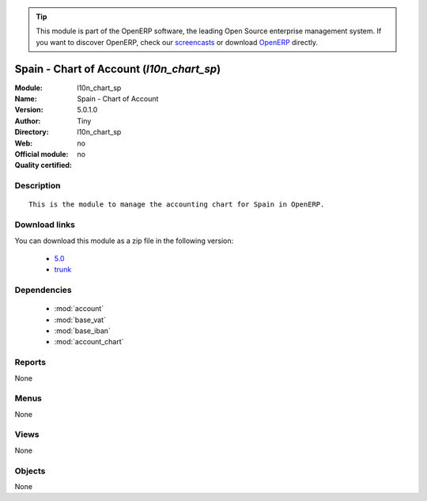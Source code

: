 
.. i18n: .. module:: l10n_chart_sp
.. i18n:     :synopsis: Spain - Chart of Account 
.. i18n:     :noindex:
.. i18n: .. 
..

.. module:: l10n_chart_sp
    :synopsis: Spain - Chart of Account 
    :noindex:
.. 

.. i18n: .. raw:: html
.. i18n: 
.. i18n:       <br />
.. i18n:     <link rel="stylesheet" href="../_static/hide_objects_in_sidebar.css" type="text/css" />
..

.. raw:: html

      <br />
    <link rel="stylesheet" href="../_static/hide_objects_in_sidebar.css" type="text/css" />

.. i18n: .. tip:: This module is part of the OpenERP software, the leading Open Source 
.. i18n:   enterprise management system. If you want to discover OpenERP, check our 
.. i18n:   `screencasts <http://openerp.tv>`_ or download 
.. i18n:   `OpenERP <http://openerp.com>`_ directly.
..

.. tip:: This module is part of the OpenERP software, the leading Open Source 
  enterprise management system. If you want to discover OpenERP, check our 
  `screencasts <http://openerp.tv>`_ or download 
  `OpenERP <http://openerp.com>`_ directly.

.. i18n: .. raw:: html
.. i18n: 
.. i18n:     <div class="js-kit-rating" title="" permalink="" standalone="yes" path="/l10n_chart_sp"></div>
.. i18n:     <script src="http://js-kit.com/ratings.js"></script>
..

.. raw:: html

    <div class="js-kit-rating" title="" permalink="" standalone="yes" path="/l10n_chart_sp"></div>
    <script src="http://js-kit.com/ratings.js"></script>

.. i18n: Spain - Chart of Account (*l10n_chart_sp*)
.. i18n: ==========================================
.. i18n: :Module: l10n_chart_sp
.. i18n: :Name: Spain - Chart of Account
.. i18n: :Version: 5.0.1.0
.. i18n: :Author: Tiny
.. i18n: :Directory: l10n_chart_sp
.. i18n: :Web: 
.. i18n: :Official module: no
.. i18n: :Quality certified: no
..

Spain - Chart of Account (*l10n_chart_sp*)
==========================================
:Module: l10n_chart_sp
:Name: Spain - Chart of Account
:Version: 5.0.1.0
:Author: Tiny
:Directory: l10n_chart_sp
:Web: 
:Official module: no
:Quality certified: no

.. i18n: Description
.. i18n: -----------
..

Description
-----------

.. i18n: ::
.. i18n: 
.. i18n:   This is the module to manage the accounting chart for Spain in OpenERP.
..

::

  This is the module to manage the accounting chart for Spain in OpenERP.

.. i18n: Download links
.. i18n: --------------
..

Download links
--------------

.. i18n: You can download this module as a zip file in the following version:
..

You can download this module as a zip file in the following version:

.. i18n:   * `5.0 <http://www.openerp.com/download/modules/5.0/l10n_chart_sp.zip>`_
.. i18n:   * `trunk <http://www.openerp.com/download/modules/trunk/l10n_chart_sp.zip>`_
..

  * `5.0 <http://www.openerp.com/download/modules/5.0/l10n_chart_sp.zip>`_
  * `trunk <http://www.openerp.com/download/modules/trunk/l10n_chart_sp.zip>`_

.. i18n: Dependencies
.. i18n: ------------
..

Dependencies
------------

.. i18n:  * :mod:`account`
.. i18n:  * :mod:`base_vat`
.. i18n:  * :mod:`base_iban`
.. i18n:  * :mod:`account_chart`
..

 * :mod:`account`
 * :mod:`base_vat`
 * :mod:`base_iban`
 * :mod:`account_chart`

.. i18n: Reports
.. i18n: -------
..

Reports
-------

.. i18n: None
..

None

.. i18n: Menus
.. i18n: -------
..

Menus
-------

.. i18n: None
..

None

.. i18n: Views
.. i18n: -----
..

Views
-----

.. i18n: None
..

None

.. i18n: Objects
.. i18n: -------
..

Objects
-------

.. i18n: None
..

None
